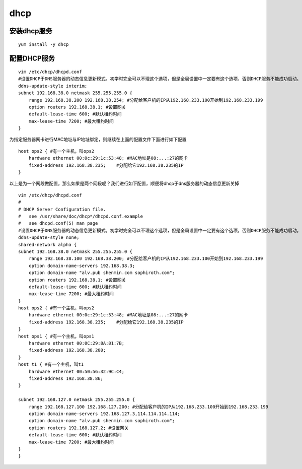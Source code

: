 dhcp
####


安装dhcp服务
------------------
::

    yum install -y dhcp

配置DHCP服务
----------------

::

    vim /etc/dhcp/dhcpd.conf
    #设置DHCP于DNS服务器的动态信息更新模式。初学时完全可以不理这个选项，但是全局设置中一定要有这个选项，否则DHCP服务不能成功启动。
    ddns-update-style interim;
    subnet 192.168.38.0 netmask 255.255.255.0 {
        range 192.168.38.200 192.168.38.254; #分配给客户机的IP从192.168.233.100开始到192.168.233.199
        option routers 192.168.38.1; #设置网关
        default-lease-time 600; #默认租约时间
        max-lease-time 7200; #最大租约时间
    }

为指定服务器网卡进行MAC地址与IP地址绑定，则继续在上面的配置文件下面进行如下配置

::

    host ops2 { #有一个主机，叫ops2
        hardware ethernet 00:0c:29:1c:53:48; #MAC地址是08:...:27的网卡
        fixed-address 192.168.38.235;    #分配给它192.168.38.235的IP
    }

以上是为一个网段做配置，那么如果是两个网段呢？我们进行如下配置，顺便将dhcp于dns服务器的动态信息更新关掉
::


    vim /etc/dhcp/dhcpd.conf
    #
    # DHCP Server Configuration file.
    #   see /usr/share/doc/dhcp*/dhcpd.conf.example
    #   see dhcpd.conf(5) man page
    #设置DHCP于DNS服务器的动态信息更新模式。初学时完全可以不理这个选项，但是全局设置中一定要有这个选项，否则DHCP服务不能成功启动。
    ddns-update-style none;
    shared-network alpha {
    subnet 192.168.38.0 netmask 255.255.255.0 {
        range 192.168.38.100 192.168.38.200; #分配给客户机的IP从192.168.233.100开始到192.168.233.199
        option domain-name-servers 192.168.38.3;
        option domain-name "alv.pub shenmin.com sophiroth.com";
        option routers 192.168.38.1; #设置网关
        default-lease-time 600; #默认租约时间
        max-lease-time 7200; #最大租约时间
    }
    host ops2 { #有一个主机，叫ops2
        hardware ethernet 00:0c:29:1c:53:48; #MAC地址是08:...:27的网卡
        fixed-address 192.168.38.235;    #分配给它192.168.38.235的IP
    }
    host ops1 { #有一个主机，叫ops1
        hardware ethernet 00:0C:29:8A:81:7B;
        fixed-address 192.168.38.200;
    }
    host t1 { #有一个主机，叫t1
        hardware ethernet 00:50:56:32:9C:C4;
        fixed-address 192.168.38.86;
    }

    subnet 192.168.127.0 netmask 255.255.255.0 {
        range 192.168.127.100 192.168.127.200; #分配给客户机的IP从192.168.233.100开始到192.168.233.199
        option domain-name-servers 192.168.127.3,114.114.114.114;
        option domain-name "alv.pub shenmin.com sophiroth.com";
        option routers 192.168.127.2; #设置网关
        default-lease-time 600; #默认租约时间
        max-lease-time 7200; #最大租约时间
    }
    }